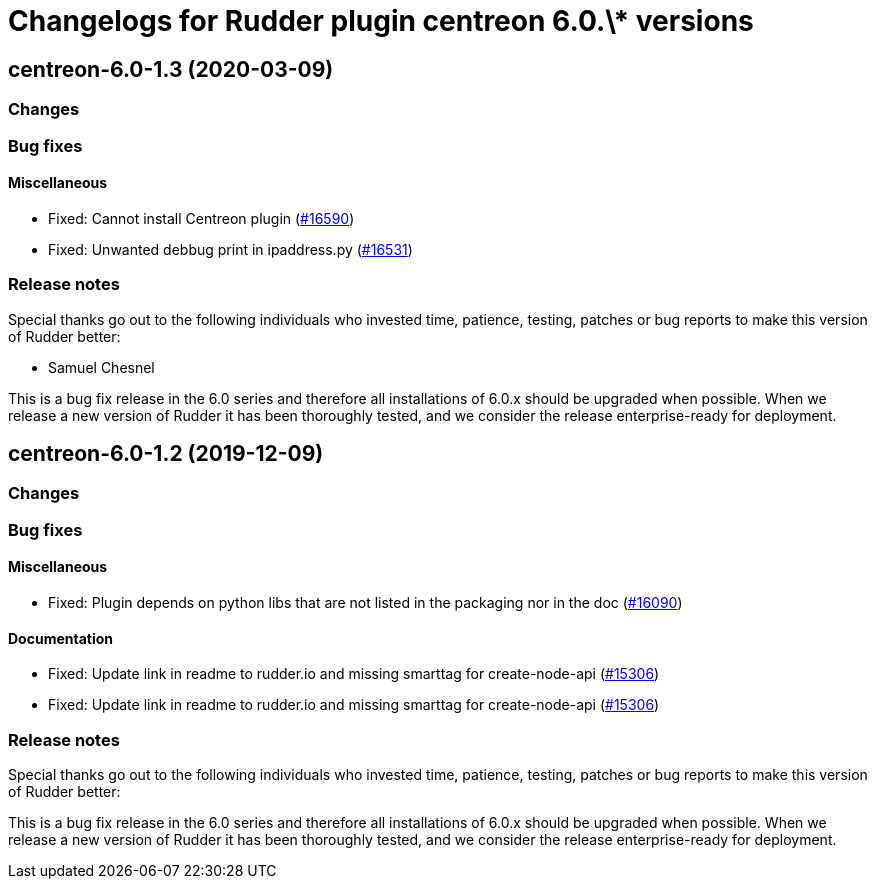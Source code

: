 = Changelogs for Rudder plugin centreon 6.0.\* versions

== centreon-6.0-1.3 (2020-03-09)

=== Changes

=== Bug fixes

==== Miscellaneous

* Fixed: Cannot install Centreon plugin 
    (https://issues.rudder.io/issues/16590[#16590])
* Fixed: Unwanted debbug print in ipaddress.py
    (https://issues.rudder.io/issues/16531[#16531])

=== Release notes

Special thanks go out to the following individuals who invested time, patience, testing, patches or bug reports to make this version of Rudder better:

* Samuel Chesnel

This is a bug fix release in the 6.0 series and therefore all installations of 6.0.x should be upgraded when possible. When we release a new version of Rudder it has been thoroughly tested, and we consider the release enterprise-ready for deployment.

== centreon-6.0-1.2 (2019-12-09)

=== Changes

=== Bug fixes

==== Miscellaneous

* Fixed: Plugin depends on python libs that are not listed in the packaging nor in the doc
    (https://issues.rudder.io/issues/16090[#16090])

==== Documentation

* Fixed:  Update link in readme to rudder.io and missing smarttag for create-node-api
    (https://issues.rudder.io/issues/15306[#15306])
* Fixed:  Update link in readme to rudder.io and missing smarttag for create-node-api
    (https://issues.rudder.io/issues/15306[#15306])

=== Release notes

Special thanks go out to the following individuals who invested time, patience, testing, patches or bug reports to make this version of Rudder better:


This is a bug fix release in the 6.0 series and therefore all installations of 6.0.x should be upgraded when possible. When we release a new version of Rudder it has been thoroughly tested, and we consider the release enterprise-ready for deployment.

